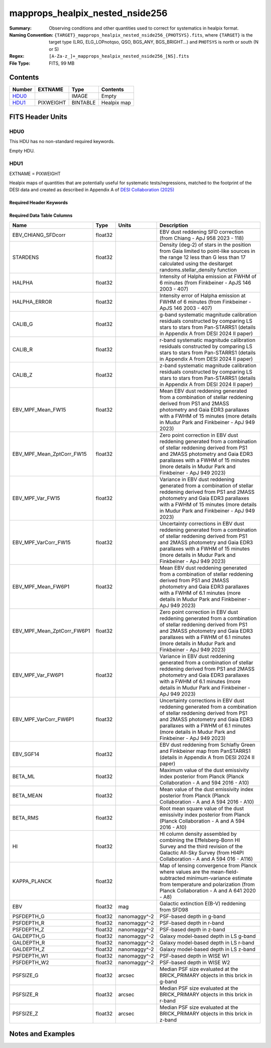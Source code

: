 ======================================
mapprops_healpix_nested_nside256
======================================

:Summary: Observing conditions and other quantities used to correct for systematics in healpix format.
:Naming Convention: ``{TARGET}_mapprops_healpix_nested_nside256_{PHOTSYS}.fits``, where ``{TARGET}`` is the target type (LRG, ELG_LOPnotqso, QSO, BGS_ANY, BGS_BRIGHT...) and ``PHOTSYS`` is north or south (N or S)
:Regex: ``[A-Za-z_]+_mapprops_healpix_nested_nside256_[NS].fits``
:File Type: FITS, 99 MB

Contents
========

====== ========= ======== ===================
Number EXTNAME   Type     Contents
====== ========= ======== ===================
HDU0_            IMAGE    Empty
HDU1_  PIXWEIGHT BINTABLE Healpix map
====== ========= ======== ===================


FITS Header Units
=================

HDU0
----

This HDU has no non-standard required keywords.

Empty HDU.

HDU1
----

EXTNAME = PIXWEIGHT

Healpix maps of quantities that are potentially useful for systematic tests/regressions, matched to the footprint of the DESI data and created as described in Appendix A of `DESI Collaboration (2025)`_

Required Header Keywords
~~~~~~~~~~~~~~~~~~~~~~~~

.. collapse:: Required Header Keywords Table

    .. rst-class:: keywords

    ====== ============= ==== =======================
    KEY    Example Value Type Comment
    ====== ============= ==== =======================
    NAXIS1 132           int  width of table in bytes
    NAXIS2 786432        int  number of rows in table
    DESIDR dr1           str  DESI Data Release
    ====== ============= ==== =======================

Required Data Table Columns
~~~~~~~~~~~~~~~~~~~~~~~~~~~

.. rst-class:: columns

========================== ======= ============ ===================================================================================================================================================================================================================================================
Name                       Type    Units        Description
========================== ======= ============ ===================================================================================================================================================================================================================================================
EBV_CHIANG_SFDcorr         float32              EBV dust reddening SFD correction (from Chiang - ApJ 958 2023 - 118)
STARDENS                   float32              Density (deg-2) of stars in the position from Gaia limited to point-like sources in the range 12 less than G less than 17 calculated using the desitarget randoms.stellar_density function
HALPHA                     float32              Intensity of Halpha emission at FWHM of 6 minutes (from Finkbeiner - ApJS 146 2003 - 407)
HALPHA_ERROR               float32              Intensity error of Halpha emission at FWHM of 6 minutes (from Finkbeiner - ApJS 146 2003 - 407)
CALIB_G                    float32              g-band systematic magnitude calibration residuals constructed by comparing LS stars to stars from Pan-STARRS1 (details in Appendix A from DESI 2024 II paper)
CALIB_R                    float32              r-band systematic magnitude calibration residuals constructed by comparing LS stars to stars from Pan-STARRS1 (details in Appendix A from DESI 2024 II paper)
CALIB_Z                    float32              z-band systematic magnitude calibration residuals constructed by comparing LS stars to stars from Pan-STARRS1 (details in Appendix A from DESI 2024 II paper)
EBV_MPF_Mean_FW15          float32              Mean EBV dust reddening generated from a combination of stellar reddening derived from PS1 and 2MASS photometry and Gaia EDR3 parallaxes with a FWHM of 15 minutes (more details in Mudur Park and Finkbeiner - ApJ 949 2023)
EBV_MPF_Mean_ZptCorr_FW15  float32              Zero point correction in EBV dust reddening generated from a combination of stellar reddening derived from PS1 and 2MASS photometry and Gaia EDR3 parallaxes with a FWHM of 15 minutes (more details in Mudur Park and Finkbeiner - ApJ 949 2023)
EBV_MPF_Var_FW15           float32              Variance in EBV dust reddening generated from a combination of stellar reddening derived from PS1 and 2MASS photometry and Gaia EDR3 parallaxes with a FWHM of 15 minutes (more details in Mudur Park and Finkbeiner - ApJ 949 2023)
EBV_MPF_VarCorr_FW15       float32              Uncertainty corrections in EBV dust reddening generated from a combination of stellar reddening derived from PS1 and 2MASS photometry and Gaia EDR3 parallaxes with a FWHM of 15 minutes (more details in Mudur Park and Finkbeiner - ApJ 949 2023)
EBV_MPF_Mean_FW6P1         float32              Mean EBV dust reddening generated from a combination of stellar reddening derived from PS1 and 2MASS photometry and Gaia EDR3 parallaxes with a FWHM of 6.1 minutes (more details in Mudur Park and Finkbeiner - ApJ 949 2023)
EBV_MPF_Mean_ZptCorr_FW6P1 float32              Zero point correction in EBV dust reddening generated from a combination of stellar reddening derived from PS1 and 2MASS photometry and Gaia EDR3 parallaxes with a FWHM of 6.1 minutes (more details in Mudur Park and Finkbeiner - ApJ 949 2023)
EBV_MPF_Var_FW6P1          float32              Variance in EBV dust reddening generated from a combination of stellar reddening derived from PS1 and 2MASS photometry and Gaia EDR3 parallaxes with a FWHM of 6.1 minutes (more details in Mudur Park and Finkbeiner - ApJ 949 2023)
EBV_MPF_VarCorr_FW6P1      float32              Uncertainty corrections in EBV dust reddening generated from a combination of stellar reddening derived from PS1 and 2MASS photometry and Gaia EDR3 parallaxes with a FWHM of 6.1 minutes (more details in Mudur Park and Finkbeiner - ApJ 949 2023)
EBV_SGF14                  float32              EBV dust reddening from Schlafly Green and Finkbeiner map from PanSTARRS1 (details in Appendix A from DESI 2024 II paper)
BETA_ML                    float32              Maximum value of the dust emissivity index posterior from Planck (Planck Collaboration - A and 594 2016 - A10)
BETA_MEAN                  float32              Mean value of the dust emissivity index posterior from Planck (Planck Collaboration - A and A 594 2016 - A10)
BETA_RMS                   float32              Root mean square value of the dust emissivity index posterior from Planck (Planck Collaboration - A and A 594 2016 - A10)
HI                         float32              HI column density assembled by combining the Effelsberg-Bonn HI Survey and the third revision of the Galactic All-Sky Survey (from HI4PI Collaboration - A and A 594 016 - A116)
KAPPA_PLANCK               float32              Map of lensing convergence from Planck where values are the mean-field-subtracted minimum-variance estimate from temperature and polarization (from Planck Collaboration - A and A 641 2020 - A8)
EBV                        float32 mag          Galactic extinction E(B-V) reddening from SFD98
PSFDEPTH_G                 float32 nanomaggy^-2 PSF-based depth in g-band
PSFDEPTH_R                 float32 nanomaggy^-2 PSF-based depth in r-band
PSFDEPTH_Z                 float32 nanomaggy^-2 PSF-based depth in z-band
GALDEPTH_G                 float32 nanomaggy^-2 Galaxy model-based depth in LS g-band
GALDEPTH_R                 float32 nanomaggy^-2 Galaxy model-based depth in LS r-band
GALDEPTH_Z                 float32 nanomaggy^-2 Galaxy model-based depth in LS z-band
PSFDEPTH_W1                float32 nanomaggy^-2 PSF-based depth in WISE W1
PSFDEPTH_W2                float32 nanomaggy^-2 PSF-based depth in WISE W2
PSFSIZE_G                  float32 arcsec       Median PSF size evaluated at the BRICK_PRIMARY objects in this brick in g-band
PSFSIZE_R                  float32 arcsec       Median PSF size evaluated at the BRICK_PRIMARY objects in this brick in r-band
PSFSIZE_Z                  float32 arcsec       Median PSF size evaluated at the BRICK_PRIMARY objects in this brick in z-band
========================== ======= ============ ===================================================================================================================================================================================================================================================


Notes and Examples
==================

.. _DESI Collaboration (2025): https://ui.adsabs.harvard.edu/abs/2024arXiv241112020D/abstract
